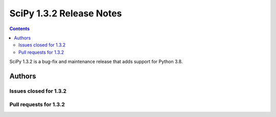 ==========================
SciPy 1.3.2 Release Notes
==========================

.. contents::

SciPy 1.3.2 is a bug-fix and maintenance release that adds
support for Python 3.8.

Authors
=======

Issues closed for 1.3.2
-----------------------

Pull requests for 1.3.2
-----------------------
